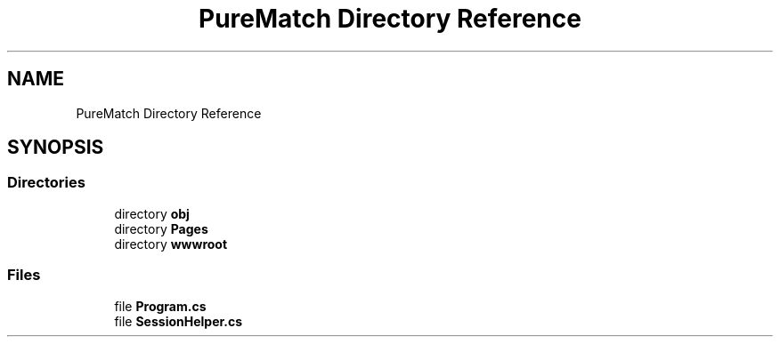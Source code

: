 .TH "PureMatch Directory Reference" 3 "PureMatch" \" -*- nroff -*-
.ad l
.nh
.SH NAME
PureMatch Directory Reference
.SH SYNOPSIS
.br
.PP
.SS "Directories"

.in +1c
.ti -1c
.RI "directory \fBobj\fP"
.br
.ti -1c
.RI "directory \fBPages\fP"
.br
.ti -1c
.RI "directory \fBwwwroot\fP"
.br
.in -1c
.SS "Files"

.in +1c
.ti -1c
.RI "file \fBProgram\&.cs\fP"
.br
.ti -1c
.RI "file \fBSessionHelper\&.cs\fP"
.br
.in -1c
